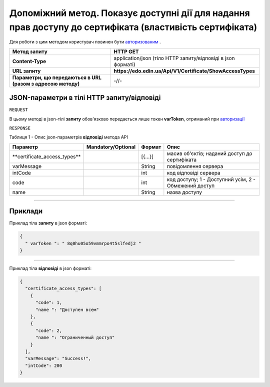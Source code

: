 #############################################################################################################
**Допоміжний метод. Показує доступні дії для надання прав доступу до сертифіката (властивість сертифіката)**
#############################################################################################################

Для роботи з цим методом користувач повинен бути `авторизованим <https://wiki.edi-n.com/uk/latest/API_EDIN_Certificate/Methods/Authorization.html>`__ .

+--------------------------------------------------------------+--------------------------------------------------------------+
|                       **Метод запиту**                       |                         **HTTP GET**                         |
+==============================================================+==============================================================+
| **Content-Type**                                             | application/json (тіло HTTP запиту/відповіді в json форматі) |
+--------------------------------------------------------------+--------------------------------------------------------------+
| **URL запиту**                                               | **https://edo.edin.ua/Api/V1/Certificate/ShowAccessTypes**   |
+--------------------------------------------------------------+--------------------------------------------------------------+
| **Параметри, що передаються в URL (разом з адресою методу)** | -//-                                                         |
+--------------------------------------------------------------+--------------------------------------------------------------+

**JSON-параметри в тілі HTTP запиту/відповіді**
*******************************************************************

``REQUEST``

В цьому методі в json-тілі **запиту** обов'язково передається лише токен **varToken​**, отриманий при `авторизації <https://wiki.edi-n.com/uk/latest/API_EDIN_Certificate/Methods/Authorization.html>`__ 

``RESPONSE``

Таблиця 1 - Опис json-параметрів **відповіді** метода API

+-------------------------------+--------------------+---------+-------------------------------------------------------+
|           Параметр            | Mandatory/Optional | Формат  |                         Опис                          |
+===============================+====================+=========+=======================================================+
| ​**certificate_access_types** |                    | [{...}] | масив об'єктів; наданий доступ до сертифіката         |
+-------------------------------+--------------------+---------+-------------------------------------------------------+
| ​varMessage​                  |                    | String  | повідомлення сервера                                  |
+-------------------------------+--------------------+---------+-------------------------------------------------------+
| ​intCode​                     |                    | int     | код відповіді сервера                                 |
+-------------------------------+--------------------+---------+-------------------------------------------------------+
| code                          |                    | int     | код доступу; 1 - Доступний усім, 2 - Обмежений доступ |
+-------------------------------+--------------------+---------+-------------------------------------------------------+
| name                          |                    | String  | назва доступу                                         |
+-------------------------------+--------------------+---------+-------------------------------------------------------+


--------------

**Приклади**
*****************

Приклад тіла **запиту** в json форматі:

.. code:: ruby

  {
    "​ varToken​ ": "​ 8q0hu05o59vmmrpo4t5slfedj2​ "
  }

--------------

Приклад тіла **відповіді** в json форматі: 

.. code:: ruby

	{
	  "certificate_access_types": [
	    {
	      "code": 1,
	      "name ": "Доступен всем"
	    },
	    {
	      "code": 2,
	      "name ": "Ограниченный доступ"
	    }
	  ],
	  "varMessage": "Success!",
	  "intCode": 200
	}


